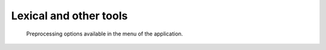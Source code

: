 Lexical and other tools
^^^^^^^^^^^^^^^^^^^^^^^^^^^^^^^^^^^^^^^^^^^^^^^^^^^^^^^^^^^^^^^^^


    Preprocessing options available in the menu of the application.

    .. toctree::
        :maxdepth: 1

        abstract_screening
        abstract_summarization
        keywords_summarization

